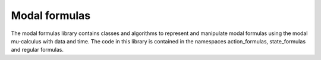 Modal formulas
=============================

The modal formulas library contains classes and algorithms to represent and manipulate modal 
formulas using the modal mu-calculus with data and time. The code
in this library is contained in the namespaces action_formulas, state_formulas and regular 
formulas. 

